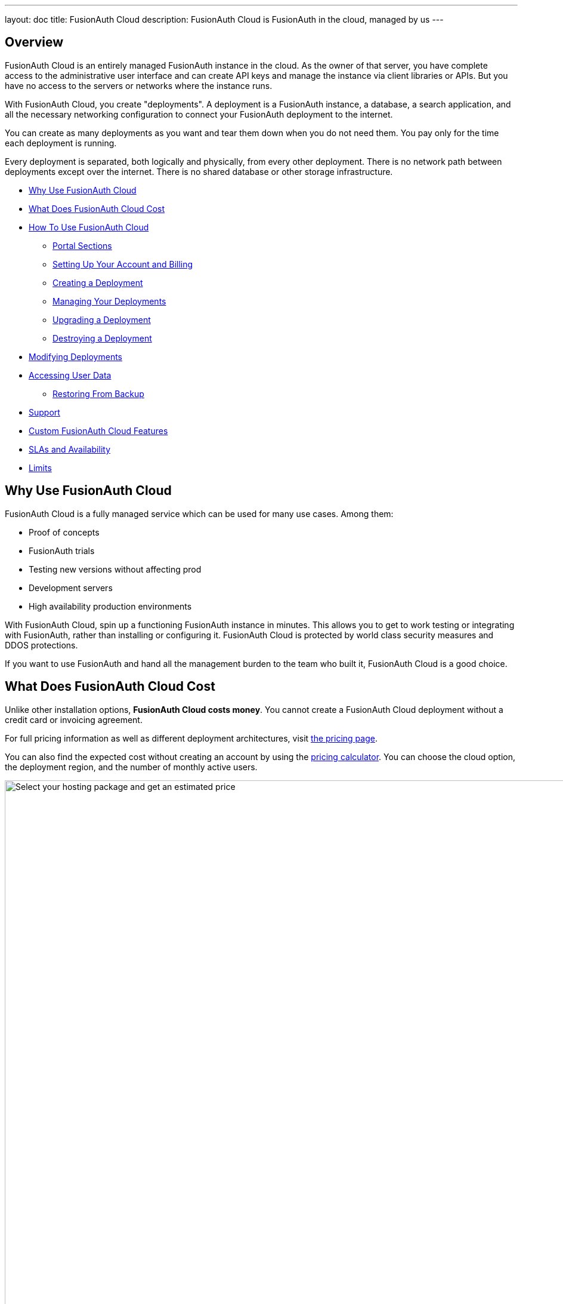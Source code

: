 ---
layout: doc
title: FusionAuth Cloud
description: FusionAuth Cloud is FusionAuth in the cloud, managed by us
---

== Overview

FusionAuth Cloud is an entirely managed FusionAuth instance in the cloud. As the owner of that server, you have complete access to the administrative user interface and can create API keys and manage the instance via client libraries or APIs. But you have no access to the servers or networks where the instance runs.

With FusionAuth Cloud, you create "deployments". A deployment is a FusionAuth instance, a database, a search application, and all the necessary networking configuration to connect your FusionAuth deployment to the internet.

You can create as many deployments as you want and tear them down when you do not need them. You pay only for the time each deployment is running.

Every deployment is separated, both logically and physically, from every other deployment. There is no network path between deployments except over the internet. There is no shared database or other storage infrastructure.

* <<Why Use FusionAuth Cloud>>
* <<What Does FusionAuth Cloud Cost>>
* <<How To Use FusionAuth Cloud>>
** <<Portal Sections>>
** <<Setting Up Your Account and Billing>>
** <<Creating a Deployment>>
** <<Managing Your Deployments>>
** <<Upgrading a Deployment>>
** <<Destroying a Deployment>>
* <<Modifying Deployments>>
* <<Accessing User Data>>
** <<Restoring From Backup>>
* <<Support>>
* <<Custom FusionAuth Cloud Features>>
* <<SLAs and Availability>>
* <<Limits>>

== Why Use FusionAuth Cloud

FusionAuth Cloud is a fully managed service which can be used for many use cases. Among them:

* Proof of concepts
* FusionAuth trials
* Testing new versions without affecting prod
* Development servers
* High availability production environments

With FusionAuth Cloud, spin up a functioning FusionAuth instance in minutes. This allows you to get to work testing or integrating with FusionAuth, rather than installing or configuring it. FusionAuth Cloud is protected by world class security measures and DDOS protections.

If you want to use FusionAuth and hand all the management burden to the team who built it, FusionAuth Cloud is a good choice.

== What Does FusionAuth Cloud Cost

Unlike other installation options, **FusionAuth Cloud costs money**. You cannot create a FusionAuth Cloud deployment without a credit card or invoicing agreement.

For full pricing information as well as different deployment architectures, visit link:/pricing/cloud/[the pricing page, window="_blank"].

You can also find the expected cost without creating an account by using the link:https://account.fusionauth.io/price-calculator[pricing calculator, window="_blank"]. You can choose the cloud option, the deployment region, and the number of monthly active users.

image::installation-guides/cloud/pricing-calculator.png[Select your hosting package and get an estimated price,width=1200]

== How To Use FusionAuth Cloud

There are a few steps to getting access to a deployment. Some occur once, others happen every time a new deployment is created.

Control all aspects of FusionAuth Cloud deployments by logging into the link:https://account.fusionauth.io/[account portal, window="_blank"].

=== Portal Sections

Your account portal contains the following tabs:

* [breadcrumb]#Editions# - select or modify the account's FusionAuth edition. More details on the link:/pricing/[edition differences here]. This is also where you will find your license keys if you are not using the Community edition.
* [breadcrumb]#Deployments# - configure and manage FusionAuth Cloud deployments.
* [breadcrumb]#Users# - add and remove users from the account portal.
* [breadcrumb]#Billing# - add or update your billing information.
* [breadcrumb]#Support# - learn more about support options or open a support ticket.

[NOTE.info]
====
Adding a user to your company will allow them to manage FusionAuth deployments and take other account portal actions. This action will *not* provision the user an account on the FusionAuth instance in the deployment.
====

=== Setting Up Your Account and Billing

Before you can create a FusionAuth deployment, you register for a free account and provide payment information. Register by going to https://account.fusionauth.io/[the account portal].

If you already have an account, you can log in.

image::installation-guides/cloud/login-screen.png[Log in to your account,width=1200,roles=bottom-cropped,top-cropped]

If you do not have an account, follow the "Create an account" link. On the registration form, you'll be prompted for an email, password and other required information.

image::installation-guides/cloud/register.png[Registering for an account,width=1200,roles=bottom-cropped,top-cropped]

After you register, you'll be taken to the [breadcrumb]#Billing# tab. When you have no billing information on file, you'll need to provide that before creating a deployment.

image::installation-guides/cloud/add-billing-information.png[Entering billing information,width=1200]

You can navigate away from the [breadcrumb]#Billing# tab and explore other areas of the account portal. For example, you can add other users. But before creating a FusionAuth Cloud deployment, provide credit card details.

If you'd prefer to be invoiced rather than provide credit card details, link:/contact/[contact us].

If you are paying with a credit card, you will receive a payment receipt to the email address you signed up with. If you need to have the receipt sent to a different email address, please link:/contact/[contact us] and we'll change it.

After you have created an account and set up your billing information, create a deployment.

=== Creating a Deployment

Navigate to the [breadcrumb]#Deployments# tab. If you have no deployments, you will see a screen like this:

image::installation-guides/cloud/deployments-tab-no-deployments.png[On the Deployments tab with no deployments,width=1200,roles=bottom-cropped]

Click the "Launch" button to start your first FusionAuth Cloud deployment.

==== Provisioning Your Deployment

In order to create the correct FusionAuth instance, you need to specify aspects of the deployment. Pick the tier of this deployment: Basic, Business or High-Availability. Each has different features and data durability guarantees.

image::installation-guides/cloud/provisioning-select-tier.png[Selecting your desired tier on the provisioning screen,width=1200]

Supported regions include:

* North America
* Europe
* Asia Pacific
* South America
* the Middle East

Within each region, select a geographic area, such as Oregon, USA. Pick the location that meets your legal and compliance needs and is close to your applications.

image::installation-guides/cloud/provisioning-select-region.png[Choosing your region,width=1200]

Next, pick the deployment size. This section includes guidance on how many logins per second can be supported.

You can also specify the FusionAuth version and data compliance attributes of this deployment.

You must provide a unique hostname for the deployment, such as `piedpiper-dev`. This hostname will be suffixed with the `fusionauth.io` domain name, unless you chose the High-Availability tier. If you need to reuse an existing hostname, open a https://account.fusionauth.io/account/support/[support ticket].

image::installation-guides/cloud/provisioning-select-size-url.png[Choosing your deployment size and hostname,width=1200]

[NOTE]
====
The screenshots above are for a Basic FusionAuth Cloud deployment. Different deployments will show different options. For example, the Business or High-Availability tiers allow you to choose to replicate your data to another database in FusionAuth Cloud to increase availability.
====

At the end of the provisioning process, before your credit card is charged, you will be provided an estimate of the monthly cost.

When you have your deployment configured as you would like, click "Launch Deployment". Your credit card will then be charged.

image::installation-guides/cloud/provisioning-show-cost-launch-deployment.png[Estimated cost is displayed,width=1200,roles=top-cropped]

==== Deployment Provisioning

Navigate to the [breadcrumb]#Deployments# tab to see the new deployment.

image::installation-guides/cloud/deployments-provisioning.png[Deployment tab when the provisioning is occurring,width=1200,role=bottom-cropped]

The exact duration of the deployment process depends on system load as well as the tier chosen. Expect your deployment to be available in 5 to 30 minutes. When the deployment is ready, the link to your deployment will be live and the [breadcrumb]#Deployments# tab will look similar to this:

image::installation-guides/cloud/deployments-active.png[Deployment tab when the provisioning finished,width=1200,role=bottom-cropped]

==== Accessing the FusionAuth UI

Log in to the deployment's administrative user interface by clicking on the deployment's URL, such as `\https://piedpiper-dev.fusionauth.io`.

At that point the link:/docs/v1/tech/tutorials/setup-wizard/[Setup Wizard] will begin. You can configure FusionAuth by creating API keys, adding additional users, setting up applications for your users to log in to, or any other task. The interface will be exactly the same as a self hosted FusionAuth instance.

If new to FusionAuth, you might want to work through the link:/docs/v1/tech/5-minute-setup-guide/#5-create-an-application-and-configure-the-oauth-settings[5 minute guide], starting at step 5, and updating the FusionAuth instance URL to point to your deployment.

You'll also want to update various system or tenant level settings. This includes creating API keys, updating your email host settings and configuring groups and roles.

[NOTE]
====
Many infrastructure or network providers don't allow any traffic on port 25. This includes FusionAuth Cloud.

We recommend using one of the TLS ports for SMTP, such as 465 or 587. FusionAuth will work with any email provider with an SMTP interface.
====

=== Managing Your Deployments

At any time you can log in to the account portal, navigate to [breadcrumb]#Deployments# and manage your deployments.

To add another deployment, click "Launch deployment". You'll go through the same provisioning workflow as above, and end up with another FusionAuth Cloud deployment.

image::installation-guides/cloud/deployments-launch-deployment.png[Launch deployment button,width=1200,role=bottom-cropped]

You can also upgrade or destroy each deployment. To begin either process, select the menu under "Actions":

image::installation-guides/cloud/deployments-manage.png[Manage deployment,width=1200,role=bottom-cropped]

=== Upgrading a Deployment

If your deployment is not running the latest version of FusionAuth, you may upgrade it.

[NOTE]
====
Upgrade management is only available if the deployment is not currently running the latest available FusionAuth version. 
====

There will be downtime of between 5 minutes and 60 minutes. The exact downtime duration depends on the type of deployment, amount of data in your system, and database changes required by the version upgrade. Consult the link:/docs/v1/tech/release-notes/[relevant release notes] for functional changes as well.

Due to the downtime, it is recommended that you schedule the upgrade for a low traffic period. Test the upgrade process on development or test servers first.

It is a good idea to run the latest released version of FusionAuth, which has the latest bug fixes, security updates and features. However, you will not be forced to upgrade on a certain schedule. 

[NOTE]
====
The upgrading described in this section only updates the version of FusionAuth. 

If you are looking to modify other attributes of your deployment, such as the region it is running in, the deployment size, or the service tier, review the <<Modifying Deployments>> section.
====

Perform an upgrade at a time that works for your users, your team and your applications by https://account.fusionauth.io/[logging into your account]. Record the time you began the upgrade.

Navigate to the [breadcrumb]#Deployments# tab. Manage the deployment, then choose the "Upgrade" option. Select the version you are upgrading to from the [field]#Version# dropdown.

Confirm the upgrade:

image::installation-guides/cloud/deployments-upgrade-confirm.png[Upgrading a deployment,width=1200,role=bottom-cropped]

After confirmation, the deployment will be in an "Upgrading" state until finished. You can monitor the upgrade by viewing the [breadcrumb]#Deployments# tab. If you need to programmatically monitor the upgrade, you can call the link:/docs/v1/tech/apis/system/#retrieve-system-status[System Status API]; when it returns success, the deployment upgrade is complete.

You cannot downgrade a FusionAuth Cloud deployment version.

==== Upgrades with a High-Availability Plan

Upgrades with this tier have less downtime.

If the release notes indicate a database migration, the upgrade process will result in a few minutes of outage. Otherwise there will be no downtime.

==== Rolling Back From a Failed Upgrade

If this happens and you identify it within your database backup retention period, open a https://account.fusionauth.io/account/support/[support ticket]. Make sure you provide the time you began the upgrade.

=== Destroying a Deployment

If you have a FusionAuth deployment and want to delete it, do so by https://account.fusionauth.io/[logging into your account].

[WARNING.warning]
====
Make sure you have a backup. When a deployment is destroyed, there is no way to retrieve its data. All FusionAuth Cloud backups are destroyed as well.
====

Navigate to the [breadcrumb]#Deployments# tab. Manage the deployment to be destroyed. Choose the [field]#Destroy# option.

image::installation-guides/cloud/deployments-prepare-destroy.png[Begin the process of destroying a deployment,width=1200,role=bottom-cropped]

You will be prompted to confirm your decision.

image::installation-guides/cloud/delete-deployment-confirm.png[Confirming the deployment destruction,width=1200,role=bottom-cropped]

After confirmation, the deployment will transition to the "Destroying" state.

image::installation-guides/cloud/deployments-destroying.png[The deployment is being destroyed,width=1200,role=bottom-cropped]

After the deployment is completely removed, it will have a "Destroyed" state on the [breadcrumb]#Deployments# tab. At this point you will no longer be charged for this deployment.

== Modifying Deployments

Open a https://account.fusionauth.io/account/support/[support ticket] to change any of the following attributes of your deployment:

* the tier
* the region or geographic location
* the size
* the hostname

Such changes are typically handled in 1-2 business days.

=== Data Integrity

A common question is -- will I lose any data when migrating between tiers, region, size, or hostname?

When performing any change which requires modifying cloud infrastructure, the cloud database is backed up, and then reconnected to the new infrastructure.

No data loss should occur and your configuration will be preserved.

=== Custom Domains

If you are on the HA Cloud and want a custom domain name such as `auth.example.com`, open a https://account.fusionauth.io/account/support/[support ticket], and we'd be happy to assist.

Custom domains are currently only offered for HA Cloud customers. If you are using Basic or Business Cloud you will need to upgrade to be eligible for a custom domain name.

== Accessing User Data

If you need to export user data from FusionAuth Cloud, whether because you are migrating away from FusionAuth, you are setting up a staging environment locally, or because you need the raw user data for analytics, open a https://account.fusionauth.io/account/support/[support ticket].

A support request is required because data exports contain sensitive fields, like password hashes. The FusionAuth team will work with you to provide a safe data transfer mechanism.

If you need to download user data regularly, consider using the link:/docs/v1/tech/apis/[API] or a link:/docs/v1/tech/events-webhooks/[webhook]. If these solutions do not meet your needs, open a https://account.fusionauth.io/account/support/[support ticket] to discuss options.

=== Restoring From Backup

Certain FusionAuth Cloud tiers include regular backups. If you need to restore your user database from a backup, open a https://account.fusionauth.io/account/support/[support ticket] with the details.

You can restore to any point in time in the last three days. In the ticket, provide the date and time and timezone that you'd like to restore your database to.

== Support

You can view support options by navigating to the [breadcrumb]#Support# tab:

image::installation-guides/cloud/support-tab.png[The support tab,width=1200,role=bottom-cropped]

Support for FusionAuth Cloud is limited in scope. Support can only help with issues related to running your FusionAuth Cloud deployments. Some examples:

* "My FusionAuth Cloud instance is down" - **supported**
* "Please restore my FusionAuth Cloud instance from backup" - **supported**
* "I need help integrating FusionAuth into my Express/Rails/Django/Spring/etc application" - **not supported**
* "How do I set up a webhook to sync my user data with an external system?" - **not supported**

Support from the engineering team for integrating with FusionAuth can be link:/pricing/editions/[purchased separately].

If you have out of scope questions and have not purchased a support contract, you can find community support in the link:/community/forum[forums] and link:/docs/v1/tech/[documentation]. Review link:/technical-support/[the technical support page] for more detailed technical support guidance.

== Custom FusionAuth Cloud Features

If managed FusionAuth hosting does not meet your needs, open a link:/contact/[contact us] with more details.

For instance, if you need longer retention of database backups, we're happy to discuss that with you.

== SLAs and Availability

You can find information about service level agreements (SLAs) in the link:/license/[FusionAuth license] and link:/license-faq/[license FAQ].

We know that availability of your auth system is critical. Below are some of the steps FusionAuth takes to ensure that FusionAuth cloud systems are available.

For all deployments:

* All components are monitored via external software systems as well as internal metrics gathering systems.
* The application architecture is not exotic, reducing risk. This is a three tier web application, which is a well understood architecture.
* External security researchers are encouraged to submit security issues via a bug bounty program.
* The FusionAuth software and infrastructure is pentested on a regular basis.
* Major changes, such as FusionAuth upgrades or operating system upgrades, are scripted and the timing of changes is controlled by the customer.
* Modifications to the underlying product are tested extensively, including load testing where appropriate.
* We have automated rulesets to protect against DDOS.
* We use a world class cloud provider's managed services for system components where appropriate.
* Network firewalls are automatically configured on deployment to set up "least privileged" access to each system component.

For high availability deployments:

* Each deployment has redundant components. This includes the DNS, load balancer, compute nodes running FusionAuth, and the relational database.
* Each deployment's relational database is set up in a primary/secondary configuration, so if the primary becomes unavailable the secondary will "stand up" and continue to serve traffic.
* Each set of components is run in separate geographic availability zones, separated by many miles. This prevents disasters from affecting both zones.

For high availability deployments with purchased support:

* The FusionAuth engineering team will consult on product implementation and can offer "best practices" advice to further ensure system stability.
* We size the instance properly for expected traffic, in consultation with the customer.

== Limits

FusionAuth Cloud has the same link:/docs/v1/tech/reference/limitations/[limitations] as self hosted FusionAuth. Since it is a managed service, there are additional limitations as well:

* No access is provided to the server on which your deployment is running. This includes access to the database, Elasticsearch, or ssh. You can access your data via FusionAuth API, administrative console, and by occasionally requesting a database export.
* There is no API to manage FusionAuth Cloud deployments.
* You cannot change any of the link:/docs/v1/tech/reference/configuration/[FusionAuth configuration options].
* You cannot downgrade the version of a FusionAuth Cloud deployment.
* You cannot run a link:/docs/v1/tech/installation-guide/kickstart/[Kickstart file] on a FusionAuth Cloud deployment.
* There is no support for proxy customization. You can add your own proxy layer such, as CloudFlare, with FusionAuth Cloud as an origin.
* Use of port 25 is not allowed. To connect to an SMTP server such as Mailgun or SES, use a different port.
